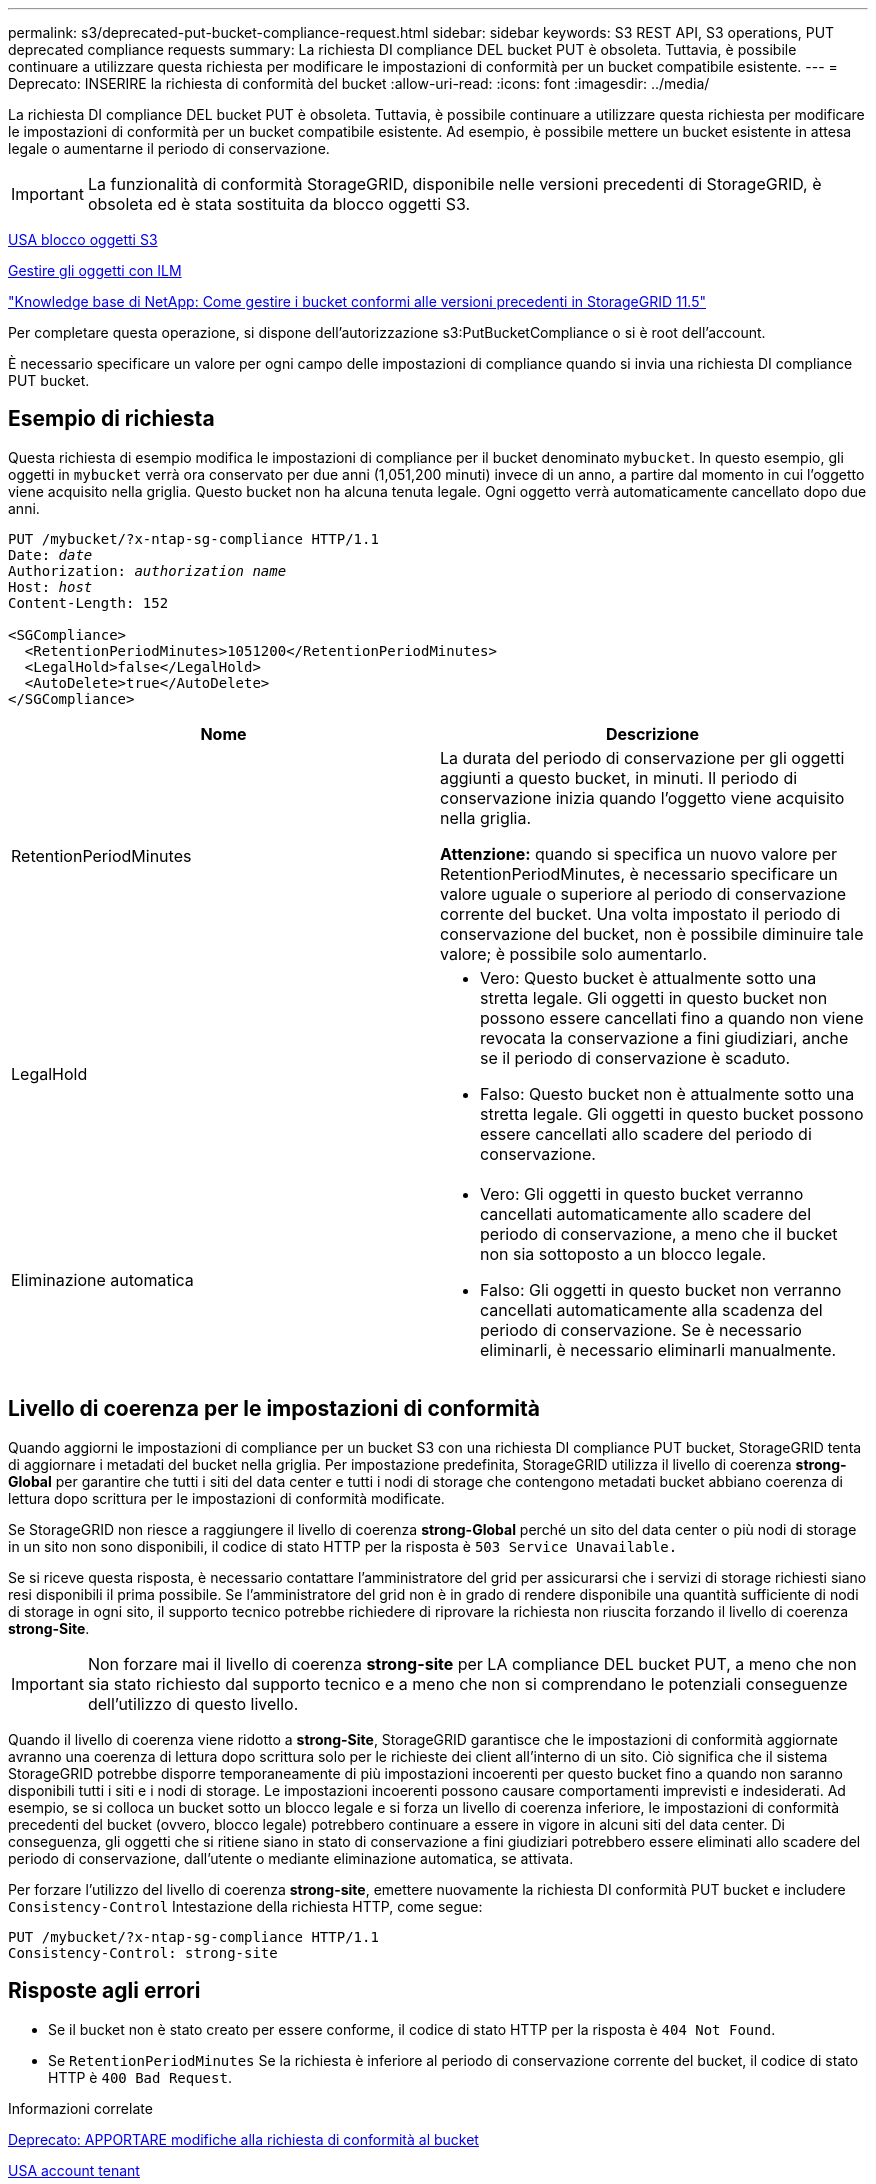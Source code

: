 ---
permalink: s3/deprecated-put-bucket-compliance-request.html 
sidebar: sidebar 
keywords: S3 REST API, S3 operations, PUT deprecated compliance requests 
summary: La richiesta DI compliance DEL bucket PUT è obsoleta. Tuttavia, è possibile continuare a utilizzare questa richiesta per modificare le impostazioni di conformità per un bucket compatibile esistente. 
---
= Deprecato: INSERIRE la richiesta di conformità del bucket
:allow-uri-read: 
:icons: font
:imagesdir: ../media/


[role="lead"]
La richiesta DI compliance DEL bucket PUT è obsoleta. Tuttavia, è possibile continuare a utilizzare questa richiesta per modificare le impostazioni di conformità per un bucket compatibile esistente. Ad esempio, è possibile mettere un bucket esistente in attesa legale o aumentarne il periodo di conservazione.


IMPORTANT: La funzionalità di conformità StorageGRID, disponibile nelle versioni precedenti di StorageGRID, è obsoleta ed è stata sostituita da blocco oggetti S3.

xref:using-s3-object-lock.adoc[USA blocco oggetti S3]

xref:../ilm/index.adoc[Gestire gli oggetti con ILM]

https://kb.netapp.com/Advice_and_Troubleshooting/Hybrid_Cloud_Infrastructure/StorageGRID/How_to_manage_legacy_Compliant_buckets_in_StorageGRID_11.5["Knowledge base di NetApp: Come gestire i bucket conformi alle versioni precedenti in StorageGRID 11.5"^]

Per completare questa operazione, si dispone dell'autorizzazione s3:PutBucketCompliance o si è root dell'account.

È necessario specificare un valore per ogni campo delle impostazioni di compliance quando si invia una richiesta DI compliance PUT bucket.



== Esempio di richiesta

Questa richiesta di esempio modifica le impostazioni di compliance per il bucket denominato `mybucket`. In questo esempio, gli oggetti in `mybucket` verrà ora conservato per due anni (1,051,200 minuti) invece di un anno, a partire dal momento in cui l'oggetto viene acquisito nella griglia. Questo bucket non ha alcuna tenuta legale. Ogni oggetto verrà automaticamente cancellato dopo due anni.

[source, subs="specialcharacters,quotes"]
----
PUT /mybucket/?x-ntap-sg-compliance HTTP/1.1
Date: _date_
Authorization: _authorization name_
Host: _host_
Content-Length: 152

<SGCompliance>
  <RetentionPeriodMinutes>1051200</RetentionPeriodMinutes>
  <LegalHold>false</LegalHold>
  <AutoDelete>true</AutoDelete>
</SGCompliance>
----
|===
| Nome | Descrizione 


 a| 
RetentionPeriodMinutes
 a| 
La durata del periodo di conservazione per gli oggetti aggiunti a questo bucket, in minuti. Il periodo di conservazione inizia quando l'oggetto viene acquisito nella griglia.

*Attenzione:* quando si specifica un nuovo valore per RetentionPeriodMinutes, è necessario specificare un valore uguale o superiore al periodo di conservazione corrente del bucket. Una volta impostato il periodo di conservazione del bucket, non è possibile diminuire tale valore; è possibile solo aumentarlo.



 a| 
LegalHold
 a| 
* Vero: Questo bucket è attualmente sotto una stretta legale. Gli oggetti in questo bucket non possono essere cancellati fino a quando non viene revocata la conservazione a fini giudiziari, anche se il periodo di conservazione è scaduto.
* Falso: Questo bucket non è attualmente sotto una stretta legale. Gli oggetti in questo bucket possono essere cancellati allo scadere del periodo di conservazione.




 a| 
Eliminazione automatica
 a| 
* Vero: Gli oggetti in questo bucket verranno cancellati automaticamente allo scadere del periodo di conservazione, a meno che il bucket non sia sottoposto a un blocco legale.
* Falso: Gli oggetti in questo bucket non verranno cancellati automaticamente alla scadenza del periodo di conservazione. Se è necessario eliminarli, è necessario eliminarli manualmente.


|===


== Livello di coerenza per le impostazioni di conformità

Quando aggiorni le impostazioni di compliance per un bucket S3 con una richiesta DI compliance PUT bucket, StorageGRID tenta di aggiornare i metadati del bucket nella griglia. Per impostazione predefinita, StorageGRID utilizza il livello di coerenza *strong-Global* per garantire che tutti i siti del data center e tutti i nodi di storage che contengono metadati bucket abbiano coerenza di lettura dopo scrittura per le impostazioni di conformità modificate.

Se StorageGRID non riesce a raggiungere il livello di coerenza *strong-Global* perché un sito del data center o più nodi di storage in un sito non sono disponibili, il codice di stato HTTP per la risposta è `503 Service Unavailable.`

Se si riceve questa risposta, è necessario contattare l'amministratore del grid per assicurarsi che i servizi di storage richiesti siano resi disponibili il prima possibile. Se l'amministratore del grid non è in grado di rendere disponibile una quantità sufficiente di nodi di storage in ogni sito, il supporto tecnico potrebbe richiedere di riprovare la richiesta non riuscita forzando il livello di coerenza *strong-Site*.


IMPORTANT: Non forzare mai il livello di coerenza *strong-site* per LA compliance DEL bucket PUT, a meno che non sia stato richiesto dal supporto tecnico e a meno che non si comprendano le potenziali conseguenze dell'utilizzo di questo livello.

Quando il livello di coerenza viene ridotto a *strong-Site*, StorageGRID garantisce che le impostazioni di conformità aggiornate avranno una coerenza di lettura dopo scrittura solo per le richieste dei client all'interno di un sito. Ciò significa che il sistema StorageGRID potrebbe disporre temporaneamente di più impostazioni incoerenti per questo bucket fino a quando non saranno disponibili tutti i siti e i nodi di storage. Le impostazioni incoerenti possono causare comportamenti imprevisti e indesiderati. Ad esempio, se si colloca un bucket sotto un blocco legale e si forza un livello di coerenza inferiore, le impostazioni di conformità precedenti del bucket (ovvero, blocco legale) potrebbero continuare a essere in vigore in alcuni siti del data center. Di conseguenza, gli oggetti che si ritiene siano in stato di conservazione a fini giudiziari potrebbero essere eliminati allo scadere del periodo di conservazione, dall'utente o mediante eliminazione automatica, se attivata.

Per forzare l'utilizzo del livello di coerenza *strong-site*, emettere nuovamente la richiesta DI conformità PUT bucket e includere `Consistency-Control` Intestazione della richiesta HTTP, come segue:

[listing]
----
PUT /mybucket/?x-ntap-sg-compliance HTTP/1.1
Consistency-Control: strong-site
----


== Risposte agli errori

* Se il bucket non è stato creato per essere conforme, il codice di stato HTTP per la risposta è `404 Not Found`.
* Se `RetentionPeriodMinutes` Se la richiesta è inferiore al periodo di conservazione corrente del bucket, il codice di stato HTTP è `400 Bad Request`.


.Informazioni correlate
xref:deprecated-put-bucket-request-modifications-for-compliance.adoc[Deprecato: APPORTARE modifiche alla richiesta di conformità al bucket]

xref:../tenant/index.adoc[USA account tenant]

xref:../ilm/index.adoc[Gestire gli oggetti con ILM]
